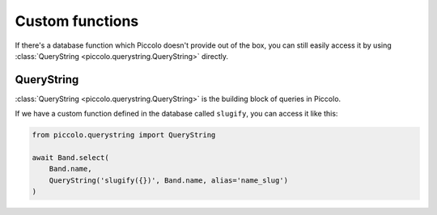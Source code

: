 Custom functions
================

If there's a database function which Piccolo doesn't provide out of the box,
you can still easily access it by using :class:`QueryString <piccolo.querystring.QueryString>`
directly.

QueryString
-----------

:class:`QueryString <piccolo.querystring.QueryString>` is the building block of
queries in Piccolo.

If we have a custom function defined in the database called ``slugify``, you
can access it like this:

.. code-block:: python

    from piccolo.querystring import QueryString

    await Band.select(
        Band.name,
        QueryString('slugify({})', Band.name, alias='name_slug')
    )
